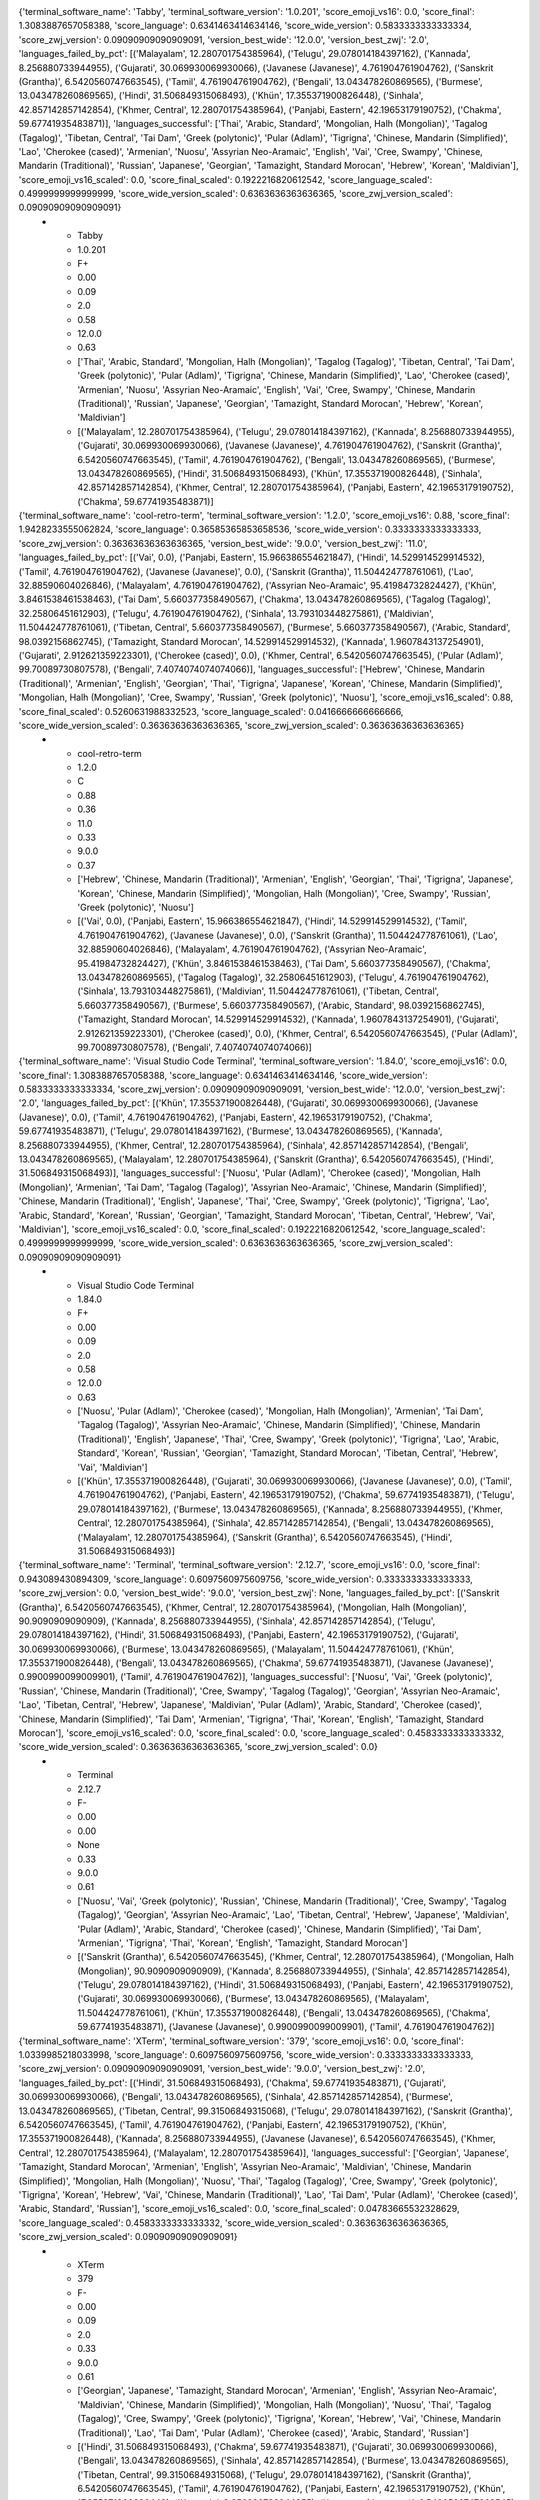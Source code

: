 .. list-table:: Terminal Emulator Unicode Support
   :widths: 10 10 10 10 10 10 10 10 10 10 10
   :header-rows: 1

   * - Terminal Software
     - SW Version
     - Score
     - Emoji VS-16
     - Emoji ZWJ
     - Emoji ZWJ Version
     - Unicode Wide
     - Unicode Wide Version
     - Language Support
     - Languages Successful
     - Languages Failed by Pct
{'terminal_software_name': 'Tabby', 'terminal_software_version': '1.0.201', 'score_emoji_vs16': 0.0, 'score_final': 1.3083887657058388, 'score_language': 0.6341463414634146, 'score_wide_version': 0.5833333333333334, 'score_zwj_version': 0.09090909090909091, 'version_best_wide': '12.0.0', 'version_best_zwj': '2.0', 'languages_failed_by_pct': [('Malayalam', 12.280701754385964), ('Telugu', 29.078014184397162), ('Kannada', 8.256880733944955), ('Gujarati', 30.069930069930066), ('Javanese (Javanese)', 4.761904761904762), ('Sanskrit (Grantha)', 6.5420560747663545), ('Tamil', 4.761904761904762), ('Bengali', 13.043478260869565), ('Burmese', 13.043478260869565), ('Hindi', 31.506849315068493), ('Khün', 17.355371900826448), ('Sinhala', 42.857142857142854), ('Khmer, Central', 12.280701754385964), ('Panjabi, Eastern', 42.19653179190752), ('Chakma', 59.67741935483871)], 'languages_successful': ['Thai', 'Arabic, Standard', 'Mongolian, Halh (Mongolian)', 'Tagalog (Tagalog)', 'Tibetan, Central', 'Tai Dam', 'Greek (polytonic)', 'Pular (Adlam)', 'Tigrigna', 'Chinese, Mandarin (Simplified)', 'Lao', 'Cherokee (cased)', 'Armenian', 'Nuosu', 'Assyrian Neo-Aramaic', 'English', 'Vai', 'Cree, Swampy', 'Chinese, Mandarin (Traditional)', 'Russian', 'Japanese', 'Georgian', 'Tamazight, Standard Morocan', 'Hebrew', 'Korean', 'Maldivian'], 'score_emoji_vs16_scaled': 0.0, 'score_final_scaled': 0.1922216820612542, 'score_language_scaled': 0.4999999999999999, 'score_wide_version_scaled': 0.6363636363636365, 'score_zwj_version_scaled': 0.09090909090909091}
   * - Tabby
     - 1.0.201
     - F+
     - 0.00
     - 0.09
     - 2.0
     - 0.58
     - 12.0.0
     - 0.63
     - ['Thai', 'Arabic, Standard', 'Mongolian, Halh (Mongolian)', 'Tagalog (Tagalog)', 'Tibetan, Central', 'Tai Dam', 'Greek (polytonic)', 'Pular (Adlam)', 'Tigrigna', 'Chinese, Mandarin (Simplified)', 'Lao', 'Cherokee (cased)', 'Armenian', 'Nuosu', 'Assyrian Neo-Aramaic', 'English', 'Vai', 'Cree, Swampy', 'Chinese, Mandarin (Traditional)', 'Russian', 'Japanese', 'Georgian', 'Tamazight, Standard Morocan', 'Hebrew', 'Korean', 'Maldivian']
     - [('Malayalam', 12.280701754385964), ('Telugu', 29.078014184397162), ('Kannada', 8.256880733944955), ('Gujarati', 30.069930069930066), ('Javanese (Javanese)', 4.761904761904762), ('Sanskrit (Grantha)', 6.5420560747663545), ('Tamil', 4.761904761904762), ('Bengali', 13.043478260869565), ('Burmese', 13.043478260869565), ('Hindi', 31.506849315068493), ('Khün', 17.355371900826448), ('Sinhala', 42.857142857142854), ('Khmer, Central', 12.280701754385964), ('Panjabi, Eastern', 42.19653179190752), ('Chakma', 59.67741935483871)]

{'terminal_software_name': 'cool-retro-term', 'terminal_software_version': '1.2.0', 'score_emoji_vs16': 0.88, 'score_final': 1.9428233555062824, 'score_language': 0.36585365853658536, 'score_wide_version': 0.3333333333333333, 'score_zwj_version': 0.36363636363636365, 'version_best_wide': '9.0.0', 'version_best_zwj': '11.0', 'languages_failed_by_pct': [('Vai', 0.0), ('Panjabi, Eastern', 15.966386554621847), ('Hindi', 14.529914529914532), ('Tamil', 4.761904761904762), ('Javanese (Javanese)', 0.0), ('Sanskrit (Grantha)', 11.504424778761061), ('Lao', 32.88590604026846), ('Malayalam', 4.761904761904762), ('Assyrian Neo-Aramaic', 95.41984732824427), ('Khün', 3.8461538461538463), ('Tai Dam', 5.660377358490567), ('Chakma', 13.043478260869565), ('Tagalog (Tagalog)', 32.25806451612903), ('Telugu', 4.761904761904762), ('Sinhala', 13.793103448275861), ('Maldivian', 11.504424778761061), ('Tibetan, Central', 5.660377358490567), ('Burmese', 5.660377358490567), ('Arabic, Standard', 98.0392156862745), ('Tamazight, Standard Morocan', 14.529914529914532), ('Kannada', 1.9607843137254901), ('Gujarati', 2.912621359223301), ('Cherokee (cased)', 0.0), ('Khmer, Central', 6.5420560747663545), ('Pular (Adlam)', 99.70089730807578), ('Bengali', 7.4074074074074066)], 'languages_successful': ['Hebrew', 'Chinese, Mandarin (Traditional)', 'Armenian', 'English', 'Georgian', 'Thai', 'Tigrigna', 'Japanese', 'Korean', 'Chinese, Mandarin (Simplified)', 'Mongolian, Halh (Mongolian)', 'Cree, Swampy', 'Russian', 'Greek (polytonic)', 'Nuosu'], 'score_emoji_vs16_scaled': 0.88, 'score_final_scaled': 0.5260631988332523, 'score_language_scaled': 0.0416666666666666, 'score_wide_version_scaled': 0.36363636363636365, 'score_zwj_version_scaled': 0.36363636363636365}
   * - cool-retro-term
     - 1.2.0
     - C
     - 0.88
     - 0.36
     - 11.0
     - 0.33
     - 9.0.0
     - 0.37
     - ['Hebrew', 'Chinese, Mandarin (Traditional)', 'Armenian', 'English', 'Georgian', 'Thai', 'Tigrigna', 'Japanese', 'Korean', 'Chinese, Mandarin (Simplified)', 'Mongolian, Halh (Mongolian)', 'Cree, Swampy', 'Russian', 'Greek (polytonic)', 'Nuosu']
     - [('Vai', 0.0), ('Panjabi, Eastern', 15.966386554621847), ('Hindi', 14.529914529914532), ('Tamil', 4.761904761904762), ('Javanese (Javanese)', 0.0), ('Sanskrit (Grantha)', 11.504424778761061), ('Lao', 32.88590604026846), ('Malayalam', 4.761904761904762), ('Assyrian Neo-Aramaic', 95.41984732824427), ('Khün', 3.8461538461538463), ('Tai Dam', 5.660377358490567), ('Chakma', 13.043478260869565), ('Tagalog (Tagalog)', 32.25806451612903), ('Telugu', 4.761904761904762), ('Sinhala', 13.793103448275861), ('Maldivian', 11.504424778761061), ('Tibetan, Central', 5.660377358490567), ('Burmese', 5.660377358490567), ('Arabic, Standard', 98.0392156862745), ('Tamazight, Standard Morocan', 14.529914529914532), ('Kannada', 1.9607843137254901), ('Gujarati', 2.912621359223301), ('Cherokee (cased)', 0.0), ('Khmer, Central', 6.5420560747663545), ('Pular (Adlam)', 99.70089730807578), ('Bengali', 7.4074074074074066)]

{'terminal_software_name': 'Visual Studio Code Terminal', 'terminal_software_version': '1.84.0', 'score_emoji_vs16': 0.0, 'score_final': 1.3083887657058388, 'score_language': 0.6341463414634146, 'score_wide_version': 0.5833333333333334, 'score_zwj_version': 0.09090909090909091, 'version_best_wide': '12.0.0', 'version_best_zwj': '2.0', 'languages_failed_by_pct': [('Khün', 17.355371900826448), ('Gujarati', 30.069930069930066), ('Javanese (Javanese)', 0.0), ('Tamil', 4.761904761904762), ('Panjabi, Eastern', 42.19653179190752), ('Chakma', 59.67741935483871), ('Telugu', 29.078014184397162), ('Burmese', 13.043478260869565), ('Kannada', 8.256880733944955), ('Khmer, Central', 12.280701754385964), ('Sinhala', 42.857142857142854), ('Bengali', 13.043478260869565), ('Malayalam', 12.280701754385964), ('Sanskrit (Grantha)', 6.5420560747663545), ('Hindi', 31.506849315068493)], 'languages_successful': ['Nuosu', 'Pular (Adlam)', 'Cherokee (cased)', 'Mongolian, Halh (Mongolian)', 'Armenian', 'Tai Dam', 'Tagalog (Tagalog)', 'Assyrian Neo-Aramaic', 'Chinese, Mandarin (Simplified)', 'Chinese, Mandarin (Traditional)', 'English', 'Japanese', 'Thai', 'Cree, Swampy', 'Greek (polytonic)', 'Tigrigna', 'Lao', 'Arabic, Standard', 'Korean', 'Russian', 'Georgian', 'Tamazight, Standard Morocan', 'Tibetan, Central', 'Hebrew', 'Vai', 'Maldivian'], 'score_emoji_vs16_scaled': 0.0, 'score_final_scaled': 0.1922216820612542, 'score_language_scaled': 0.4999999999999999, 'score_wide_version_scaled': 0.6363636363636365, 'score_zwj_version_scaled': 0.09090909090909091}
   * - Visual Studio Code Terminal
     - 1.84.0
     - F+
     - 0.00
     - 0.09
     - 2.0
     - 0.58
     - 12.0.0
     - 0.63
     - ['Nuosu', 'Pular (Adlam)', 'Cherokee (cased)', 'Mongolian, Halh (Mongolian)', 'Armenian', 'Tai Dam', 'Tagalog (Tagalog)', 'Assyrian Neo-Aramaic', 'Chinese, Mandarin (Simplified)', 'Chinese, Mandarin (Traditional)', 'English', 'Japanese', 'Thai', 'Cree, Swampy', 'Greek (polytonic)', 'Tigrigna', 'Lao', 'Arabic, Standard', 'Korean', 'Russian', 'Georgian', 'Tamazight, Standard Morocan', 'Tibetan, Central', 'Hebrew', 'Vai', 'Maldivian']
     - [('Khün', 17.355371900826448), ('Gujarati', 30.069930069930066), ('Javanese (Javanese)', 0.0), ('Tamil', 4.761904761904762), ('Panjabi, Eastern', 42.19653179190752), ('Chakma', 59.67741935483871), ('Telugu', 29.078014184397162), ('Burmese', 13.043478260869565), ('Kannada', 8.256880733944955), ('Khmer, Central', 12.280701754385964), ('Sinhala', 42.857142857142854), ('Bengali', 13.043478260869565), ('Malayalam', 12.280701754385964), ('Sanskrit (Grantha)', 6.5420560747663545), ('Hindi', 31.506849315068493)]

{'terminal_software_name': 'Terminal', 'terminal_software_version': '2.12.7', 'score_emoji_vs16': 0.0, 'score_final': 0.943089430894309, 'score_language': 0.6097560975609756, 'score_wide_version': 0.3333333333333333, 'score_zwj_version': 0.0, 'version_best_wide': '9.0.0', 'version_best_zwj': None, 'languages_failed_by_pct': [('Sanskrit (Grantha)', 6.5420560747663545), ('Khmer, Central', 12.280701754385964), ('Mongolian, Halh (Mongolian)', 90.9090909090909), ('Kannada', 8.256880733944955), ('Sinhala', 42.857142857142854), ('Telugu', 29.078014184397162), ('Hindi', 31.506849315068493), ('Panjabi, Eastern', 42.19653179190752), ('Gujarati', 30.069930069930066), ('Burmese', 13.043478260869565), ('Malayalam', 11.504424778761061), ('Khün', 17.355371900826448), ('Bengali', 13.043478260869565), ('Chakma', 59.67741935483871), ('Javanese (Javanese)', 0.9900990099009901), ('Tamil', 4.761904761904762)], 'languages_successful': ['Nuosu', 'Vai', 'Greek (polytonic)', 'Russian', 'Chinese, Mandarin (Traditional)', 'Cree, Swampy', 'Tagalog (Tagalog)', 'Georgian', 'Assyrian Neo-Aramaic', 'Lao', 'Tibetan, Central', 'Hebrew', 'Japanese', 'Maldivian', 'Pular (Adlam)', 'Arabic, Standard', 'Cherokee (cased)', 'Chinese, Mandarin (Simplified)', 'Tai Dam', 'Armenian', 'Tigrigna', 'Thai', 'Korean', 'English', 'Tamazight, Standard Morocan'], 'score_emoji_vs16_scaled': 0.0, 'score_final_scaled': 0.0, 'score_language_scaled': 0.4583333333333332, 'score_wide_version_scaled': 0.36363636363636365, 'score_zwj_version_scaled': 0.0}
   * - Terminal
     - 2.12.7
     - F-
     - 0.00
     - 0.00
     - None
     - 0.33
     - 9.0.0
     - 0.61
     - ['Nuosu', 'Vai', 'Greek (polytonic)', 'Russian', 'Chinese, Mandarin (Traditional)', 'Cree, Swampy', 'Tagalog (Tagalog)', 'Georgian', 'Assyrian Neo-Aramaic', 'Lao', 'Tibetan, Central', 'Hebrew', 'Japanese', 'Maldivian', 'Pular (Adlam)', 'Arabic, Standard', 'Cherokee (cased)', 'Chinese, Mandarin (Simplified)', 'Tai Dam', 'Armenian', 'Tigrigna', 'Thai', 'Korean', 'English', 'Tamazight, Standard Morocan']
     - [('Sanskrit (Grantha)', 6.5420560747663545), ('Khmer, Central', 12.280701754385964), ('Mongolian, Halh (Mongolian)', 90.9090909090909), ('Kannada', 8.256880733944955), ('Sinhala', 42.857142857142854), ('Telugu', 29.078014184397162), ('Hindi', 31.506849315068493), ('Panjabi, Eastern', 42.19653179190752), ('Gujarati', 30.069930069930066), ('Burmese', 13.043478260869565), ('Malayalam', 11.504424778761061), ('Khün', 17.355371900826448), ('Bengali', 13.043478260869565), ('Chakma', 59.67741935483871), ('Javanese (Javanese)', 0.9900990099009901), ('Tamil', 4.761904761904762)]

{'terminal_software_name': 'XTerm', 'terminal_software_version': '379', 'score_emoji_vs16': 0.0, 'score_final': 1.0339985218033998, 'score_language': 0.6097560975609756, 'score_wide_version': 0.3333333333333333, 'score_zwj_version': 0.09090909090909091, 'version_best_wide': '9.0.0', 'version_best_zwj': '2.0', 'languages_failed_by_pct': [('Hindi', 31.506849315068493), ('Chakma', 59.67741935483871), ('Gujarati', 30.069930069930066), ('Bengali', 13.043478260869565), ('Sinhala', 42.857142857142854), ('Burmese', 13.043478260869565), ('Tibetan, Central', 99.31506849315068), ('Telugu', 29.078014184397162), ('Sanskrit (Grantha)', 6.5420560747663545), ('Tamil', 4.761904761904762), ('Panjabi, Eastern', 42.19653179190752), ('Khün', 17.355371900826448), ('Kannada', 8.256880733944955), ('Javanese (Javanese)', 6.5420560747663545), ('Khmer, Central', 12.280701754385964), ('Malayalam', 12.280701754385964)], 'languages_successful': ['Georgian', 'Japanese', 'Tamazight, Standard Morocan', 'Armenian', 'English', 'Assyrian Neo-Aramaic', 'Maldivian', 'Chinese, Mandarin (Simplified)', 'Mongolian, Halh (Mongolian)', 'Nuosu', 'Thai', 'Tagalog (Tagalog)', 'Cree, Swampy', 'Greek (polytonic)', 'Tigrigna', 'Korean', 'Hebrew', 'Vai', 'Chinese, Mandarin (Traditional)', 'Lao', 'Tai Dam', 'Pular (Adlam)', 'Cherokee (cased)', 'Arabic, Standard', 'Russian'], 'score_emoji_vs16_scaled': 0.0, 'score_final_scaled': 0.04783665532328629, 'score_language_scaled': 0.4583333333333332, 'score_wide_version_scaled': 0.36363636363636365, 'score_zwj_version_scaled': 0.09090909090909091}
   * - XTerm
     - 379
     - F-
     - 0.00
     - 0.09
     - 2.0
     - 0.33
     - 9.0.0
     - 0.61
     - ['Georgian', 'Japanese', 'Tamazight, Standard Morocan', 'Armenian', 'English', 'Assyrian Neo-Aramaic', 'Maldivian', 'Chinese, Mandarin (Simplified)', 'Mongolian, Halh (Mongolian)', 'Nuosu', 'Thai', 'Tagalog (Tagalog)', 'Cree, Swampy', 'Greek (polytonic)', 'Tigrigna', 'Korean', 'Hebrew', 'Vai', 'Chinese, Mandarin (Traditional)', 'Lao', 'Tai Dam', 'Pular (Adlam)', 'Cherokee (cased)', 'Arabic, Standard', 'Russian']
     - [('Hindi', 31.506849315068493), ('Chakma', 59.67741935483871), ('Gujarati', 30.069930069930066), ('Bengali', 13.043478260869565), ('Sinhala', 42.857142857142854), ('Burmese', 13.043478260869565), ('Tibetan, Central', 99.31506849315068), ('Telugu', 29.078014184397162), ('Sanskrit (Grantha)', 6.5420560747663545), ('Tamil', 4.761904761904762), ('Panjabi, Eastern', 42.19653179190752), ('Khün', 17.355371900826448), ('Kannada', 8.256880733944955), ('Javanese (Javanese)', 6.5420560747663545), ('Khmer, Central', 12.280701754385964), ('Malayalam', 12.280701754385964)]

{'terminal_software_name': 'Konsole', 'terminal_software_version': '22.12.3', 'score_emoji_vs16': 0.0, 'score_final': 2.5508130081300813, 'score_language': 0.6341463414634146, 'score_wide_version': 0.9166666666666666, 'score_zwj_version': 1.0, 'version_best_wide': '15.0.0', 'version_best_zwj': '15.1', 'languages_failed_by_pct': [('Gujarati', 30.069930069930066), ('Khün', 18.69918699186992), ('Kannada', 9.090909090909092), ('Bengali', 13.793103448275861), ('Khmer, Central', 12.280701754385964), ('Panjabi, Eastern', 42.19653179190752), ('Telugu', 29.577464788732392), ('Malayalam', 13.043478260869565), ('Burmese', 24.81203007518797), ('Javanese (Javanese)', 5.660377358490567), ('Tamil', 4.761904761904762), ('Sanskrit (Grantha)', 6.5420560747663545), ('Sinhala', 42.857142857142854), ('Hindi', 31.506849315068493), ('Chakma', 59.67741935483871)], 'languages_successful': ['Arabic, Standard', 'Thai', 'Cherokee (cased)', 'Tai Dam', 'Vai', 'English', 'Tamazight, Standard Morocan', 'Assyrian Neo-Aramaic', 'Armenian', 'Pular (Adlam)', 'Mongolian, Halh (Mongolian)', 'Chinese, Mandarin (Traditional)', 'Lao', 'Tibetan, Central', 'Chinese, Mandarin (Simplified)', 'Nuosu', 'Georgian', 'Maldivian', 'Cree, Swampy', 'Tigrigna', 'Japanese', 'Tagalog (Tagalog)', 'Hebrew', 'Greek (polytonic)', 'Russian', 'Korean'], 'score_emoji_vs16_scaled': 0.0, 'score_final_scaled': 0.8459893048128341, 'score_language_scaled': 0.4999999999999999, 'score_wide_version_scaled': 1.0, 'score_zwj_version_scaled': 1.0}
   * - Konsole
     - 22.12.3
     - B+
     - 0.00
     - 1.00
     - 15.1
     - 0.92
     - 15.0.0
     - 0.63
     - ['Arabic, Standard', 'Thai', 'Cherokee (cased)', 'Tai Dam', 'Vai', 'English', 'Tamazight, Standard Morocan', 'Assyrian Neo-Aramaic', 'Armenian', 'Pular (Adlam)', 'Mongolian, Halh (Mongolian)', 'Chinese, Mandarin (Traditional)', 'Lao', 'Tibetan, Central', 'Chinese, Mandarin (Simplified)', 'Nuosu', 'Georgian', 'Maldivian', 'Cree, Swampy', 'Tigrigna', 'Japanese', 'Tagalog (Tagalog)', 'Hebrew', 'Greek (polytonic)', 'Russian', 'Korean']
     - [('Gujarati', 30.069930069930066), ('Khün', 18.69918699186992), ('Kannada', 9.090909090909092), ('Bengali', 13.793103448275861), ('Khmer, Central', 12.280701754385964), ('Panjabi, Eastern', 42.19653179190752), ('Telugu', 29.577464788732392), ('Malayalam', 13.043478260869565), ('Burmese', 24.81203007518797), ('Javanese (Javanese)', 5.660377358490567), ('Tamil', 4.761904761904762), ('Sanskrit (Grantha)', 6.5420560747663545), ('Sinhala', 42.857142857142854), ('Hindi', 31.506849315068493), ('Chakma', 59.67741935483871)]

{'terminal_software_name': 'GNOME Terminal', 'terminal_software_version': '3.46.8', 'score_emoji_vs16': 0.0, 'score_final': 1.0583887657058388, 'score_language': 0.6341463414634146, 'score_wide_version': 0.3333333333333333, 'score_zwj_version': 0.09090909090909091, 'version_best_wide': '9.0.0', 'version_best_zwj': '2.0', 'languages_failed_by_pct': [('Panjabi, Eastern', 42.19653179190752), ('Kannada', 8.256880733944955), ('Javanese (Javanese)', 6.5420560747663545), ('Khmer, Central', 12.280701754385964), ('Tamil', 4.761904761904762), ('Chakma', 59.67741935483871), ('Burmese', 13.043478260869565), ('Sinhala', 42.857142857142854), ('Khün', 17.355371900826448), ('Telugu', 29.078014184397162), ('Malayalam', 12.280701754385964), ('Sanskrit (Grantha)', 6.5420560747663545), ('Hindi', 31.506849315068493), ('Bengali', 13.043478260869565), ('Gujarati', 30.069930069930066)], 'languages_successful': ['Lao', 'Japanese', 'Pular (Adlam)', 'Nuosu', 'Tamazight, Standard Morocan', 'Tigrigna', 'Tibetan, Central', 'Arabic, Standard', 'Maldivian', 'Armenian', 'Greek (polytonic)', 'Cherokee (cased)', 'English', 'Korean', 'Hebrew', 'Vai', 'Cree, Swampy', 'Tai Dam', 'Tagalog (Tagalog)', 'Georgian', 'Chinese, Mandarin (Simplified)', 'Russian', 'Mongolian, Halh (Mongolian)', 'Thai', 'Chinese, Mandarin (Traditional)', 'Assyrian Neo-Aramaic'], 'score_emoji_vs16_scaled': 0.0, 'score_final_scaled': 0.060670879922216786, 'score_language_scaled': 0.4999999999999999, 'score_wide_version_scaled': 0.36363636363636365, 'score_zwj_version_scaled': 0.09090909090909091}
   * - GNOME Terminal
     - 3.46.8
     - F-
     - 0.00
     - 0.09
     - 2.0
     - 0.33
     - 9.0.0
     - 0.63
     - ['Lao', 'Japanese', 'Pular (Adlam)', 'Nuosu', 'Tamazight, Standard Morocan', 'Tigrigna', 'Tibetan, Central', 'Arabic, Standard', 'Maldivian', 'Armenian', 'Greek (polytonic)', 'Cherokee (cased)', 'English', 'Korean', 'Hebrew', 'Vai', 'Cree, Swampy', 'Tai Dam', 'Tagalog (Tagalog)', 'Georgian', 'Chinese, Mandarin (Simplified)', 'Russian', 'Mongolian, Halh (Mongolian)', 'Thai', 'Chinese, Mandarin (Traditional)', 'Assyrian Neo-Aramaic']
     - [('Panjabi, Eastern', 42.19653179190752), ('Kannada', 8.256880733944955), ('Javanese (Javanese)', 6.5420560747663545), ('Khmer, Central', 12.280701754385964), ('Tamil', 4.761904761904762), ('Chakma', 59.67741935483871), ('Burmese', 13.043478260869565), ('Sinhala', 42.857142857142854), ('Khün', 17.355371900826448), ('Telugu', 29.078014184397162), ('Malayalam', 12.280701754385964), ('Sanskrit (Grantha)', 6.5420560747663545), ('Hindi', 31.506849315068493), ('Bengali', 13.043478260869565), ('Gujarati', 30.069930069930066)]

{'terminal_software_name': 'xfce4-terminal', 'terminal_software_version': '1.0.4', 'score_emoji_vs16': 0.0, 'score_final': 1.0583887657058388, 'score_language': 0.6341463414634146, 'score_wide_version': 0.3333333333333333, 'score_zwj_version': 0.09090909090909091, 'version_best_wide': '9.0.0', 'version_best_zwj': '2.0', 'languages_failed_by_pct': [('Hindi', 31.506849315068493), ('Khmer, Central', 12.280701754385964), ('Malayalam', 12.280701754385964), ('Chakma', 59.67741935483871), ('Sanskrit (Grantha)', 6.5420560747663545), ('Burmese', 13.043478260869565), ('Khün', 17.355371900826448), ('Bengali', 13.043478260869565), ('Sinhala', 42.857142857142854), ('Javanese (Javanese)', 6.5420560747663545), ('Panjabi, Eastern', 42.19653179190752), ('Gujarati', 30.069930069930066), ('Kannada', 8.256880733944955), ('Tamil', 4.761904761904762), ('Telugu', 29.078014184397162)], 'languages_successful': ['Cherokee (cased)', 'Tibetan, Central', 'Chinese, Mandarin (Traditional)', 'Pular (Adlam)', 'English', 'Korean', 'Mongolian, Halh (Mongolian)', 'Russian', 'Maldivian', 'Tamazight, Standard Morocan', 'Georgian', 'Cree, Swampy', 'Assyrian Neo-Aramaic', 'Thai', 'Lao', 'Hebrew', 'Vai', 'Armenian', 'Tagalog (Tagalog)', 'Japanese', 'Nuosu', 'Tigrigna', 'Tai Dam', 'Greek (polytonic)', 'Chinese, Mandarin (Simplified)', 'Arabic, Standard'], 'score_emoji_vs16_scaled': 0.0, 'score_final_scaled': 0.060670879922216786, 'score_language_scaled': 0.4999999999999999, 'score_wide_version_scaled': 0.36363636363636365, 'score_zwj_version_scaled': 0.09090909090909091}
   * - xfce4-terminal
     - 1.0.4
     - F-
     - 0.00
     - 0.09
     - 2.0
     - 0.33
     - 9.0.0
     - 0.63
     - ['Cherokee (cased)', 'Tibetan, Central', 'Chinese, Mandarin (Traditional)', 'Pular (Adlam)', 'English', 'Korean', 'Mongolian, Halh (Mongolian)', 'Russian', 'Maldivian', 'Tamazight, Standard Morocan', 'Georgian', 'Cree, Swampy', 'Assyrian Neo-Aramaic', 'Thai', 'Lao', 'Hebrew', 'Vai', 'Armenian', 'Tagalog (Tagalog)', 'Japanese', 'Nuosu', 'Tigrigna', 'Tai Dam', 'Greek (polytonic)', 'Chinese, Mandarin (Simplified)', 'Arabic, Standard']
     - [('Hindi', 31.506849315068493), ('Khmer, Central', 12.280701754385964), ('Malayalam', 12.280701754385964), ('Chakma', 59.67741935483871), ('Sanskrit (Grantha)', 6.5420560747663545), ('Burmese', 13.043478260869565), ('Khün', 17.355371900826448), ('Bengali', 13.043478260869565), ('Sinhala', 42.857142857142854), ('Javanese (Javanese)', 6.5420560747663545), ('Panjabi, Eastern', 42.19653179190752), ('Gujarati', 30.069930069930066), ('Kannada', 8.256880733944955), ('Tamil', 4.761904761904762), ('Telugu', 29.078014184397162)]

{'terminal_software_name': 'st', 'terminal_software_version': '0.9', 'score_emoji_vs16': 0.0, 'score_final': 1.0583887657058388, 'score_language': 0.6341463414634146, 'score_wide_version': 0.3333333333333333, 'score_zwj_version': 0.09090909090909091, 'version_best_wide': '9.0.0', 'version_best_zwj': '2.0', 'languages_failed_by_pct': [('Panjabi, Eastern', 42.19653179190752), ('Malayalam', 12.280701754385964), ('Hindi', 31.506849315068493), ('Sanskrit (Grantha)', 6.5420560747663545), ('Chakma', 59.67741935483871), ('Bengali', 13.043478260869565), ('Khmer, Central', 12.280701754385964), ('Khün', 17.355371900826448), ('Kannada', 8.256880733944955), ('Javanese (Javanese)', 6.5420560747663545), ('Tamil', 4.761904761904762), ('Gujarati', 30.069930069930066), ('Burmese', 13.043478260869565), ('Sinhala', 42.857142857142854), ('Telugu', 29.078014184397162)], 'languages_successful': ['Chinese, Mandarin (Simplified)', 'Tamazight, Standard Morocan', 'Maldivian', 'Tigrigna', 'Korean', 'Russian', 'Cherokee (cased)', 'Hebrew', 'Armenian', 'Arabic, Standard', 'Lao', 'Tai Dam', 'Assyrian Neo-Aramaic', 'Tagalog (Tagalog)', 'Greek (polytonic)', 'Vai', 'Nuosu', 'Thai', 'Mongolian, Halh (Mongolian)', 'Chinese, Mandarin (Traditional)', 'English', 'Pular (Adlam)', 'Tibetan, Central', 'Japanese', 'Georgian', 'Cree, Swampy'], 'score_emoji_vs16_scaled': 0.0, 'score_final_scaled': 0.060670879922216786, 'score_language_scaled': 0.4999999999999999, 'score_wide_version_scaled': 0.36363636363636365, 'score_zwj_version_scaled': 0.09090909090909091}
   * - st
     - 0.9
     - F-
     - 0.00
     - 0.09
     - 2.0
     - 0.33
     - 9.0.0
     - 0.63
     - ['Chinese, Mandarin (Simplified)', 'Tamazight, Standard Morocan', 'Maldivian', 'Tigrigna', 'Korean', 'Russian', 'Cherokee (cased)', 'Hebrew', 'Armenian', 'Arabic, Standard', 'Lao', 'Tai Dam', 'Assyrian Neo-Aramaic', 'Tagalog (Tagalog)', 'Greek (polytonic)', 'Vai', 'Nuosu', 'Thai', 'Mongolian, Halh (Mongolian)', 'Chinese, Mandarin (Traditional)', 'English', 'Pular (Adlam)', 'Tibetan, Central', 'Japanese', 'Georgian', 'Cree, Swampy']
     - [('Panjabi, Eastern', 42.19653179190752), ('Malayalam', 12.280701754385964), ('Hindi', 31.506849315068493), ('Sanskrit (Grantha)', 6.5420560747663545), ('Chakma', 59.67741935483871), ('Bengali', 13.043478260869565), ('Khmer, Central', 12.280701754385964), ('Khün', 17.355371900826448), ('Kannada', 8.256880733944955), ('Javanese (Javanese)', 6.5420560747663545), ('Tamil', 4.761904761904762), ('Gujarati', 30.069930069930066), ('Burmese', 13.043478260869565), ('Sinhala', 42.857142857142854), ('Telugu', 29.078014184397162)]

{'terminal_software_name': 'Hyper', 'terminal_software_version': '4.0.0 canary5', 'score_emoji_vs16': 0.0, 'score_final': 1.3083887657058388, 'score_language': 0.6341463414634146, 'score_wide_version': 0.5833333333333334, 'score_zwj_version': 0.09090909090909091, 'version_best_wide': '12.0.0', 'version_best_zwj': '2.0', 'languages_failed_by_pct': [('Panjabi, Eastern', 42.19653179190752), ('Kannada', 8.256880733944955), ('Burmese', 13.043478260869565), ('Khmer, Central', 12.280701754385964), ('Hindi', 31.506849315068493), ('Malayalam', 12.280701754385964), ('Telugu', 29.078014184397162), ('Tamil', 4.761904761904762), ('Sinhala', 42.857142857142854), ('Gujarati', 30.069930069930066), ('Chakma', 59.67741935483871), ('Bengali', 13.043478260869565), ('Khün', 17.355371900826448), ('Sanskrit (Grantha)', 6.5420560747663545), ('Javanese (Javanese)', 5.660377358490567)], 'languages_successful': ['Cree, Swampy', 'Hebrew', 'Korean', 'Thai', 'Tigrigna', 'Tibetan, Central', 'Tagalog (Tagalog)', 'Tai Dam', 'Lao', 'Pular (Adlam)', 'English', 'Mongolian, Halh (Mongolian)', 'Arabic, Standard', 'Tamazight, Standard Morocan', 'Russian', 'Cherokee (cased)', 'Chinese, Mandarin (Traditional)', 'Greek (polytonic)', 'Assyrian Neo-Aramaic', 'Chinese, Mandarin (Simplified)', 'Maldivian', 'Japanese', 'Georgian', 'Nuosu', 'Vai', 'Armenian'], 'score_emoji_vs16_scaled': 0.0, 'score_final_scaled': 0.1922216820612542, 'score_language_scaled': 0.4999999999999999, 'score_wide_version_scaled': 0.6363636363636365, 'score_zwj_version_scaled': 0.09090909090909091}
   * - Hyper
     - 4.0.0 canary5
     - F+
     - 0.00
     - 0.09
     - 2.0
     - 0.58
     - 12.0.0
     - 0.63
     - ['Cree, Swampy', 'Hebrew', 'Korean', 'Thai', 'Tigrigna', 'Tibetan, Central', 'Tagalog (Tagalog)', 'Tai Dam', 'Lao', 'Pular (Adlam)', 'English', 'Mongolian, Halh (Mongolian)', 'Arabic, Standard', 'Tamazight, Standard Morocan', 'Russian', 'Cherokee (cased)', 'Chinese, Mandarin (Traditional)', 'Greek (polytonic)', 'Assyrian Neo-Aramaic', 'Chinese, Mandarin (Simplified)', 'Maldivian', 'Japanese', 'Georgian', 'Nuosu', 'Vai', 'Armenian']
     - [('Panjabi, Eastern', 42.19653179190752), ('Kannada', 8.256880733944955), ('Burmese', 13.043478260869565), ('Khmer, Central', 12.280701754385964), ('Hindi', 31.506849315068493), ('Malayalam', 12.280701754385964), ('Telugu', 29.078014184397162), ('Tamil', 4.761904761904762), ('Sinhala', 42.857142857142854), ('Gujarati', 30.069930069930066), ('Chakma', 59.67741935483871), ('Bengali', 13.043478260869565), ('Khün', 17.355371900826448), ('Sanskrit (Grantha)', 6.5420560747663545), ('Javanese (Javanese)', 5.660377358490567)]

{'terminal_software_name': 'Alacritty', 'terminal_software_version': '0.12.3_1', 'score_emoji_vs16': 0.0, 'score_final': 1.641722099039172, 'score_language': 0.6341463414634146, 'score_wide_version': 0.9166666666666666, 'score_zwj_version': 0.09090909090909091, 'version_best_wide': '15.0.0', 'version_best_zwj': '2.0', 'languages_failed_by_pct': [('Sanskrit (Grantha)', 6.5420560747663545), ('Kannada', 8.256880733944955), ('Bengali', 13.043478260869565), ('Khmer, Central', 12.280701754385964), ('Tamil', 4.761904761904762), ('Gujarati', 30.069930069930066), ('Hindi', 31.506849315068493), ('Javanese (Javanese)', 5.660377358490567), ('Malayalam', 12.280701754385964), ('Panjabi, Eastern', 42.19653179190752), ('Khün', 17.355371900826448), ('Chakma', 59.67741935483871), ('Sinhala', 42.857142857142854), ('Telugu', 29.078014184397162), ('Burmese', 13.043478260869565)], 'languages_successful': ['Chinese, Mandarin (Traditional)', 'English', 'Tibetan, Central', 'Chinese, Mandarin (Simplified)', 'Korean', 'Nuosu', 'Assyrian Neo-Aramaic', 'Cree, Swampy', 'Tigrigna', 'Cherokee (cased)', 'Vai', 'Tamazight, Standard Morocan', 'Japanese', 'Hebrew', 'Mongolian, Halh (Mongolian)', 'Tai Dam', 'Lao', 'Armenian', 'Thai', 'Georgian', 'Pular (Adlam)', 'Greek (polytonic)', 'Arabic, Standard', 'Russian', 'Tagalog (Tagalog)', 'Maldivian'], 'score_emoji_vs16_scaled': 0.0, 'score_final_scaled': 0.3676227515799707, 'score_language_scaled': 0.4999999999999999, 'score_wide_version_scaled': 1.0, 'score_zwj_version_scaled': 0.09090909090909091}
   * - Alacritty
     - 0.12.3_1
     - D+
     - 0.00
     - 0.09
     - 2.0
     - 0.92
     - 15.0.0
     - 0.63
     - ['Chinese, Mandarin (Traditional)', 'English', 'Tibetan, Central', 'Chinese, Mandarin (Simplified)', 'Korean', 'Nuosu', 'Assyrian Neo-Aramaic', 'Cree, Swampy', 'Tigrigna', 'Cherokee (cased)', 'Vai', 'Tamazight, Standard Morocan', 'Japanese', 'Hebrew', 'Mongolian, Halh (Mongolian)', 'Tai Dam', 'Lao', 'Armenian', 'Thai', 'Georgian', 'Pular (Adlam)', 'Greek (polytonic)', 'Arabic, Standard', 'Russian', 'Tagalog (Tagalog)', 'Maldivian']
     - [('Sanskrit (Grantha)', 6.5420560747663545), ('Kannada', 8.256880733944955), ('Bengali', 13.043478260869565), ('Khmer, Central', 12.280701754385964), ('Tamil', 4.761904761904762), ('Gujarati', 30.069930069930066), ('Hindi', 31.506849315068493), ('Javanese (Javanese)', 5.660377358490567), ('Malayalam', 12.280701754385964), ('Panjabi, Eastern', 42.19653179190752), ('Khün', 17.355371900826448), ('Chakma', 59.67741935483871), ('Sinhala', 42.857142857142854), ('Telugu', 29.078014184397162), ('Burmese', 13.043478260869565)]

{'terminal_software_name': 'iTerm2', 'terminal_software_version': '3.5.0', 'score_emoji_vs16': 0.91, 'score_final': 2.5685365853658535, 'score_language': 0.6585365853658537, 'score_wide_version': 0.0, 'score_zwj_version': 1.0, 'version_best_wide': '12.0', 'version_best_zwj': '15.1', 'languages_failed_by_pct': [('Hindi', 31.506849315068493), ('Panjabi, Eastern', 42.19653179190752), ('Kannada', 8.256880733944955), ('Sinhala', 45.05494505494506), ('Tamil', 4.761904761904762), ('Khün', 17.355371900826448), ('Gujarati', 30.069930069930066), ('Telugu', 29.078014184397162), ('Tibetan, Central', 99.31506849315068), ('Burmese', 13.043478260869565), ('Khmer, Central', 12.280701754385964), ('Malayalam', 13.043478260869565), ('Javanese (Javanese)', 0.9900990099009901), ('Bengali', 13.043478260869565)], 'languages_successful': ['Armenian', 'Cree, Swampy', 'Greek (polytonic)', 'Korean', 'Japanese', 'Chakma', 'Chinese, Mandarin (Traditional)', 'Georgian', 'Vai', 'Lao', 'Sanskrit (Grantha)', 'Maldivian', 'Pular (Adlam)', 'Hebrew', 'Cherokee (cased)', 'Russian', 'Nuosu', 'Arabic, Standard', 'Chinese, Mandarin (Simplified)', 'Tigrigna', 'Thai', 'Mongolian, Halh (Mongolian)', 'English', 'Tagalog (Tagalog)', 'Tamazight, Standard Morocan', 'Tai Dam', 'Assyrian Neo-Aramaic'], 'score_emoji_vs16_scaled': 0.91, 'score_final_scaled': 0.8553155080213902, 'score_language_scaled': 0.5416666666666666, 'score_wide_version_scaled': 0.0, 'score_zwj_version_scaled': 1.0}
   * - iTerm2
     - 3.5.0
     - B+
     - 0.91
     - 1.00
     - 15.1
     - 0.00
     - 12.0
     - 0.66
     - ['Armenian', 'Cree, Swampy', 'Greek (polytonic)', 'Korean', 'Japanese', 'Chakma', 'Chinese, Mandarin (Traditional)', 'Georgian', 'Vai', 'Lao', 'Sanskrit (Grantha)', 'Maldivian', 'Pular (Adlam)', 'Hebrew', 'Cherokee (cased)', 'Russian', 'Nuosu', 'Arabic, Standard', 'Chinese, Mandarin (Simplified)', 'Tigrigna', 'Thai', 'Mongolian, Halh (Mongolian)', 'English', 'Tagalog (Tagalog)', 'Tamazight, Standard Morocan', 'Tai Dam', 'Assyrian Neo-Aramaic']
     - [('Hindi', 31.506849315068493), ('Panjabi, Eastern', 42.19653179190752), ('Kannada', 8.256880733944955), ('Sinhala', 45.05494505494506), ('Tamil', 4.761904761904762), ('Khün', 17.355371900826448), ('Gujarati', 30.069930069930066), ('Telugu', 29.078014184397162), ('Tibetan, Central', 99.31506849315068), ('Burmese', 13.043478260869565), ('Khmer, Central', 12.280701754385964), ('Malayalam', 13.043478260869565), ('Javanese (Javanese)', 0.9900990099009901), ('Bengali', 13.043478260869565)]

{'terminal_software_name': 'QTerminal', 'terminal_software_version': '1.2.0', 'score_emoji_vs16': 0.0, 'score_final': 1.9344050258684404, 'score_language': 0.926829268292683, 'score_wide_version': 0.9166666666666666, 'score_zwj_version': 0.09090909090909091, 'version_best_wide': '15.0.0', 'version_best_zwj': '2.0', 'languages_failed_by_pct': [('Malayalam', 87.37373737373737), ('Bengali', 99.8003992015968), ('Sinhala', 94.6073793755913)], 'languages_successful': ['Telugu', 'Chinese, Mandarin (Simplified)', 'Armenian', 'Hebrew', 'Georgian', 'Russian', 'Japanese', 'Khmer, Central', 'Mongolian, Halh (Mongolian)', 'Tigrigna', 'Tamil', 'Gujarati', 'English', 'Javanese (Javanese)', 'Nuosu', 'Panjabi, Eastern', 'Tibetan, Central', 'Greek (polytonic)', 'Tagalog (Tagalog)', 'Lao', 'Burmese', 'Tai Dam', 'Chinese, Mandarin (Traditional)', 'Vai', 'Assyrian Neo-Aramaic', 'Cherokee (cased)', 'Arabic, Standard', 'Hindi', 'Cree, Swampy', 'Tamazight, Standard Morocan', 'Maldivian', 'Pular (Adlam)', 'Kannada', 'Korean', 'Thai', 'Chakma', 'Sanskrit (Grantha)', 'Khün'], 'score_emoji_vs16_scaled': 0.0, 'score_final_scaled': 0.5216334467671365, 'score_language_scaled': 1.0, 'score_wide_version_scaled': 1.0, 'score_zwj_version_scaled': 0.09090909090909091}
   * - QTerminal
     - 1.2.0
     - C
     - 0.00
     - 0.09
     - 2.0
     - 0.92
     - 15.0.0
     - 0.93
     - ['Telugu', 'Chinese, Mandarin (Simplified)', 'Armenian', 'Hebrew', 'Georgian', 'Russian', 'Japanese', 'Khmer, Central', 'Mongolian, Halh (Mongolian)', 'Tigrigna', 'Tamil', 'Gujarati', 'English', 'Javanese (Javanese)', 'Nuosu', 'Panjabi, Eastern', 'Tibetan, Central', 'Greek (polytonic)', 'Tagalog (Tagalog)', 'Lao', 'Burmese', 'Tai Dam', 'Chinese, Mandarin (Traditional)', 'Vai', 'Assyrian Neo-Aramaic', 'Cherokee (cased)', 'Arabic, Standard', 'Hindi', 'Cree, Swampy', 'Tamazight, Standard Morocan', 'Maldivian', 'Pular (Adlam)', 'Kannada', 'Korean', 'Thai', 'Chakma', 'Sanskrit (Grantha)', 'Khün']
     - [('Malayalam', 87.37373737373737), ('Bengali', 99.8003992015968), ('Sinhala', 94.6073793755913)]

{'terminal_software_name': 'LXTerminal', 'terminal_software_version': '0.4.0', 'score_emoji_vs16': 0.0, 'score_final': 1.0583887657058388, 'score_language': 0.6341463414634146, 'score_wide_version': 0.3333333333333333, 'score_zwj_version': 0.09090909090909091, 'version_best_wide': '9.0.0', 'version_best_zwj': '2.0', 'languages_failed_by_pct': [('Tamil', 4.761904761904762), ('Burmese', 13.043478260869565), ('Sanskrit (Grantha)', 6.5420560747663545), ('Malayalam', 12.280701754385964), ('Gujarati', 30.069930069930066), ('Kannada', 8.256880733944955), ('Sinhala', 42.857142857142854), ('Javanese (Javanese)', 6.5420560747663545), ('Hindi', 31.506849315068493), ('Bengali', 13.043478260869565), ('Chakma', 59.67741935483871), ('Telugu', 29.078014184397162), ('Khün', 17.355371900826448), ('Panjabi, Eastern', 42.19653179190752), ('Khmer, Central', 12.280701754385964)], 'languages_successful': ['Tibetan, Central', 'Vai', 'Russian', 'Lao', 'Armenian', 'Korean', 'Chinese, Mandarin (Simplified)', 'Maldivian', 'Pular (Adlam)', 'Tai Dam', 'Cherokee (cased)', 'Cree, Swampy', 'Tamazight, Standard Morocan', 'English', 'Thai', 'Hebrew', 'Tigrigna', 'Japanese', 'Tagalog (Tagalog)', 'Mongolian, Halh (Mongolian)', 'Nuosu', 'Georgian', 'Assyrian Neo-Aramaic', 'Arabic, Standard', 'Greek (polytonic)', 'Chinese, Mandarin (Traditional)'], 'score_emoji_vs16_scaled': 0.0, 'score_final_scaled': 0.060670879922216786, 'score_language_scaled': 0.4999999999999999, 'score_wide_version_scaled': 0.36363636363636365, 'score_zwj_version_scaled': 0.09090909090909091}
   * - LXTerminal
     - 0.4.0
     - F-
     - 0.00
     - 0.09
     - 2.0
     - 0.33
     - 9.0.0
     - 0.63
     - ['Tibetan, Central', 'Vai', 'Russian', 'Lao', 'Armenian', 'Korean', 'Chinese, Mandarin (Simplified)', 'Maldivian', 'Pular (Adlam)', 'Tai Dam', 'Cherokee (cased)', 'Cree, Swampy', 'Tamazight, Standard Morocan', 'English', 'Thai', 'Hebrew', 'Tigrigna', 'Japanese', 'Tagalog (Tagalog)', 'Mongolian, Halh (Mongolian)', 'Nuosu', 'Georgian', 'Assyrian Neo-Aramaic', 'Arabic, Standard', 'Greek (polytonic)', 'Chinese, Mandarin (Traditional)']
     - [('Tamil', 4.761904761904762), ('Burmese', 13.043478260869565), ('Sanskrit (Grantha)', 6.5420560747663545), ('Malayalam', 12.280701754385964), ('Gujarati', 30.069930069930066), ('Kannada', 8.256880733944955), ('Sinhala', 42.857142857142854), ('Javanese (Javanese)', 6.5420560747663545), ('Hindi', 31.506849315068493), ('Bengali', 13.043478260869565), ('Chakma', 59.67741935483871), ('Telugu', 29.078014184397162), ('Khün', 17.355371900826448), ('Panjabi, Eastern', 42.19653179190752), ('Khmer, Central', 12.280701754385964)]

{'terminal_software_name': 'zoc', 'terminal_software_version': '8.07.0', 'score_emoji_vs16': 1.0, 'score_final': 2.1747967479674797, 'score_language': 0.34146341463414637, 'score_wide_version': 0.8333333333333334, 'score_zwj_version': 0.0, 'version_best_wide': '14.0.0', 'version_best_zwj': None, 'languages_failed_by_pct': [('Lao', 31.03448275862069), ('Sinhala', 13.793103448275861), ('Chakma', 1.9607843137254901), ('Bengali', 7.4074074074074066), ('Tai Dam', 5.660377358490567), ('Thai', 21.25984251968504), ('Khmer, Central', 6.5420560747663545), ('Javanese (Javanese)', 0.9900990099009901), ('Cherokee (cased)', 0.0), ('Gujarati', 2.912621359223301), ('Kannada', 1.9607843137254901), ('Arabic, Standard', 98.0392156862745), ('Assyrian Neo-Aramaic', 93.72071227741331), ('Panjabi, Eastern', 15.966386554621847), ('Malayalam', 4.761904761904762), ('Nuosu', 0.0), ('Telugu', 4.761904761904762), ('Khün', 3.8461538461538463), ('Sanskrit (Grantha)', 6.5420560747663545), ('Hindi', 14.529914529914532), ('Tamil', 0.9900990099009901), ('Tagalog (Tagalog)', 32.25806451612903), ('Tibetan, Central', 2.912621359223301), ('Pular (Adlam)', 53.271028037383175), ('Mongolian, Halh (Mongolian)', 90.9090909090909), ('Burmese', 4.761904761904762), ('Maldivian', 11.504424778761061)], 'languages_successful': ['Cree, Swampy', 'English', 'Tigrigna', 'Tamazight, Standard Morocan', 'Japanese', 'Vai', 'Greek (polytonic)', 'Georgian', 'Chinese, Mandarin (Simplified)', 'Hebrew', 'Chinese, Mandarin (Traditional)', 'Russian', 'Armenian', 'Korean'], 'score_emoji_vs16_scaled': 1.0, 'score_final_scaled': 0.6481283422459893, 'score_language_scaled': 0.0, 'score_wide_version_scaled': 0.9090909090909092, 'score_zwj_version_scaled': 0.0}
   * - zoc
     - 8.07.0
     - B-
     - 1.00
     - 0.00
     - None
     - 0.83
     - 14.0.0
     - 0.34
     - ['Cree, Swampy', 'English', 'Tigrigna', 'Tamazight, Standard Morocan', 'Japanese', 'Vai', 'Greek (polytonic)', 'Georgian', 'Chinese, Mandarin (Simplified)', 'Hebrew', 'Chinese, Mandarin (Traditional)', 'Russian', 'Armenian', 'Korean']
     - [('Lao', 31.03448275862069), ('Sinhala', 13.793103448275861), ('Chakma', 1.9607843137254901), ('Bengali', 7.4074074074074066), ('Tai Dam', 5.660377358490567), ('Thai', 21.25984251968504), ('Khmer, Central', 6.5420560747663545), ('Javanese (Javanese)', 0.9900990099009901), ('Cherokee (cased)', 0.0), ('Gujarati', 2.912621359223301), ('Kannada', 1.9607843137254901), ('Arabic, Standard', 98.0392156862745), ('Assyrian Neo-Aramaic', 93.72071227741331), ('Panjabi, Eastern', 15.966386554621847), ('Malayalam', 4.761904761904762), ('Nuosu', 0.0), ('Telugu', 4.761904761904762), ('Khün', 3.8461538461538463), ('Sanskrit (Grantha)', 6.5420560747663545), ('Hindi', 14.529914529914532), ('Tamil', 0.9900990099009901), ('Tagalog (Tagalog)', 32.25806451612903), ('Tibetan, Central', 2.912621359223301), ('Pular (Adlam)', 53.271028037383175), ('Mongolian, Halh (Mongolian)', 90.9090909090909), ('Burmese', 4.761904761904762), ('Maldivian', 11.504424778761061)]

{'terminal_software_name': 'kitty', 'terminal_software_version': '0.30.1', 'score_emoji_vs16': 1.0, 'score_final': 2.84349593495935, 'score_language': 0.926829268292683, 'score_wide_version': 0.9166666666666666, 'score_zwj_version': 0.0, 'version_best_wide': '15.0.0', 'version_best_zwj': None, 'languages_failed_by_pct': [('Malayalam', 87.37373737373737), ('Sinhala', 94.6073793755913), ('Bengali', 99.8003992015968)], 'languages_successful': ['Tamazight, Standard Morocan', 'Georgian', 'Tai Dam', 'Pular (Adlam)', 'Tamil', 'Arabic, Standard', 'Lao', 'Telugu', 'Chinese, Mandarin (Traditional)', 'Korean', 'Cherokee (cased)', 'Greek (polytonic)', 'English', 'Burmese', 'Vai', 'Khmer, Central', 'Gujarati', 'Javanese (Javanese)', 'Sanskrit (Grantha)', 'Tigrigna', 'Hebrew', 'Khün', 'Japanese', 'Kannada', 'Chinese, Mandarin (Simplified)', 'Hindi', 'Maldivian', 'Armenian', 'Chakma', 'Tagalog (Tagalog)', 'Panjabi, Eastern', 'Thai', 'Assyrian Neo-Aramaic', 'Russian', 'Cree, Swampy', 'Tibetan, Central', 'Nuosu', 'Mongolian, Halh (Mongolian)'], 'score_emoji_vs16_scaled': 1.0, 'score_final_scaled': 1.0, 'score_language_scaled': 1.0, 'score_wide_version_scaled': 1.0, 'score_zwj_version_scaled': 0.0}
   * - kitty
     - 0.30.1
     - A+
     - 1.00
     - 0.00
     - None
     - 0.92
     - 15.0.0
     - 0.93
     - ['Tamazight, Standard Morocan', 'Georgian', 'Tai Dam', 'Pular (Adlam)', 'Tamil', 'Arabic, Standard', 'Lao', 'Telugu', 'Chinese, Mandarin (Traditional)', 'Korean', 'Cherokee (cased)', 'Greek (polytonic)', 'English', 'Burmese', 'Vai', 'Khmer, Central', 'Gujarati', 'Javanese (Javanese)', 'Sanskrit (Grantha)', 'Tigrigna', 'Hebrew', 'Khün', 'Japanese', 'Kannada', 'Chinese, Mandarin (Simplified)', 'Hindi', 'Maldivian', 'Armenian', 'Chakma', 'Tagalog (Tagalog)', 'Panjabi, Eastern', 'Thai', 'Assyrian Neo-Aramaic', 'Russian', 'Cree, Swampy', 'Tibetan, Central', 'Nuosu', 'Mongolian, Halh (Mongolian)']
     - [('Malayalam', 87.37373737373737), ('Sinhala', 94.6073793755913), ('Bengali', 99.8003992015968)]

{'terminal_software_name': 'WezTerm', 'terminal_software_version': '20230712', 'score_emoji_vs16': 0.0, 'score_final': 1.8699186991869918, 'score_language': 0.5365853658536586, 'score_wide_version': 0.3333333333333333, 'score_zwj_version': 1.0, 'version_best_wide': '9.0.0', 'version_best_zwj': '15.1', 'languages_failed_by_pct': [('Tagalog (Tagalog)', 9.67741935483871), ('Malayalam', 50.73891625615764), ('Tibetan, Central', 2.912621359223301), ('Pular (Adlam)', 10.714285714285714), ('Tamazight, Standard Morocan', 13.043478260869565), ('Vai', 30.069930069930066), ('Panjabi, Eastern', 15.254237288135593), ('Nuosu', 1.9607843137254901), ('Tai Dam', 30.069930069930066), ('Maldivian', 10.714285714285714), ('Telugu', 6.5420560747663545), ('Bengali', 99.8003992015968), ('Tamil', 12.280701754385964), ('Russian', 2.912621359223301), ('Tigrigna', 16.666666666666664), ('Mongolian, Halh (Mongolian)', 15.151515151515152), ('Sanskrit (Grantha)', 7.4074074074074066), ('Thai', 0.9900990099009901), ('Sinhala', 17.355371900826448)], 'languages_successful': ['Japanese', 'Javanese (Javanese)', 'Lao', 'Khmer, Central', 'Chinese, Mandarin (Traditional)', 'Burmese', 'Gujarati', 'Assyrian Neo-Aramaic', 'English', 'Korean', 'Hebrew', 'Greek (polytonic)', 'Cree, Swampy', 'Georgian', 'Khün', 'Chakma', 'Kannada', 'Cherokee (cased)', 'Armenian', 'Hindi', 'Chinese, Mandarin (Simplified)', 'Arabic, Standard'], 'score_emoji_vs16_scaled': 0.0, 'score_final_scaled': 0.4877005347593582, 'score_language_scaled': 0.3333333333333333, 'score_wide_version_scaled': 0.36363636363636365, 'score_zwj_version_scaled': 1.0}
   * - WezTerm
     - 20230712
     - C-
     - 0.00
     - 1.00
     - 15.1
     - 0.33
     - 9.0.0
     - 0.54
     - ['Japanese', 'Javanese (Javanese)', 'Lao', 'Khmer, Central', 'Chinese, Mandarin (Traditional)', 'Burmese', 'Gujarati', 'Assyrian Neo-Aramaic', 'English', 'Korean', 'Hebrew', 'Greek (polytonic)', 'Cree, Swampy', 'Georgian', 'Khün', 'Chakma', 'Kannada', 'Cherokee (cased)', 'Armenian', 'Hindi', 'Chinese, Mandarin (Simplified)', 'Arabic, Standard']
     - [('Tagalog (Tagalog)', 9.67741935483871), ('Malayalam', 50.73891625615764), ('Tibetan, Central', 2.912621359223301), ('Pular (Adlam)', 10.714285714285714), ('Tamazight, Standard Morocan', 13.043478260869565), ('Vai', 30.069930069930066), ('Panjabi, Eastern', 15.254237288135593), ('Nuosu', 1.9607843137254901), ('Tai Dam', 30.069930069930066), ('Maldivian', 10.714285714285714), ('Telugu', 6.5420560747663545), ('Bengali', 99.8003992015968), ('Tamil', 12.280701754385964), ('Russian', 2.912621359223301), ('Tigrigna', 16.666666666666664), ('Mongolian, Halh (Mongolian)', 15.151515151515152), ('Sanskrit (Grantha)', 7.4074074074074066), ('Thai', 0.9900990099009901), ('Sinhala', 17.355371900826448)]

{'terminal_software_name': 'zutty', 'terminal_software_version': '0.14', 'score_emoji_vs16': 0.0, 'score_final': 1.0583887657058388, 'score_language': 0.6341463414634146, 'score_wide_version': 0.3333333333333333, 'score_zwj_version': 0.09090909090909091, 'version_best_wide': '9.0.0', 'version_best_zwj': '2.0', 'languages_failed_by_pct': [('Bengali', 13.043478260869565), ('Gujarati', 30.069930069930066), ('Khmer, Central', 12.280701754385964), ('Kannada', 8.256880733944955), ('Chakma', 59.67741935483871), ('Burmese', 13.043478260869565), ('Khün', 17.355371900826448), ('Sinhala', 42.857142857142854), ('Javanese (Javanese)', 6.5420560747663545), ('Sanskrit (Grantha)', 6.5420560747663545), ('Malayalam', 12.280701754385964), ('Tamil', 4.761904761904762), ('Hindi', 31.506849315068493), ('Panjabi, Eastern', 42.19653179190752), ('Telugu', 29.078014184397162)], 'languages_successful': ['Lao', 'Georgian', 'Arabic, Standard', 'Assyrian Neo-Aramaic', 'Maldivian', 'Mongolian, Halh (Mongolian)', 'Tai Dam', 'Chinese, Mandarin (Simplified)', 'Thai', 'Chinese, Mandarin (Traditional)', 'Vai', 'English', 'Russian', 'Nuosu', 'Korean', 'Pular (Adlam)', 'Cree, Swampy', 'Greek (polytonic)', 'Hebrew', 'Cherokee (cased)', 'Tagalog (Tagalog)', 'Tibetan, Central', 'Japanese', 'Tamazight, Standard Morocan', 'Armenian', 'Tigrigna'], 'score_emoji_vs16_scaled': 0.0, 'score_final_scaled': 0.060670879922216786, 'score_language_scaled': 0.4999999999999999, 'score_wide_version_scaled': 0.36363636363636365, 'score_zwj_version_scaled': 0.09090909090909091}
   * - zutty
     - 0.14
     - F-
     - 0.00
     - 0.09
     - 2.0
     - 0.33
     - 9.0.0
     - 0.63
     - ['Lao', 'Georgian', 'Arabic, Standard', 'Assyrian Neo-Aramaic', 'Maldivian', 'Mongolian, Halh (Mongolian)', 'Tai Dam', 'Chinese, Mandarin (Simplified)', 'Thai', 'Chinese, Mandarin (Traditional)', 'Vai', 'English', 'Russian', 'Nuosu', 'Korean', 'Pular (Adlam)', 'Cree, Swampy', 'Greek (polytonic)', 'Hebrew', 'Cherokee (cased)', 'Tagalog (Tagalog)', 'Tibetan, Central', 'Japanese', 'Tamazight, Standard Morocan', 'Armenian', 'Tigrigna']
     - [('Bengali', 13.043478260869565), ('Gujarati', 30.069930069930066), ('Khmer, Central', 12.280701754385964), ('Kannada', 8.256880733944955), ('Chakma', 59.67741935483871), ('Burmese', 13.043478260869565), ('Khün', 17.355371900826448), ('Sinhala', 42.857142857142854), ('Javanese (Javanese)', 6.5420560747663545), ('Sanskrit (Grantha)', 6.5420560747663545), ('Malayalam', 12.280701754385964), ('Tamil', 4.761904761904762), ('Hindi', 31.506849315068493), ('Panjabi, Eastern', 42.19653179190752), ('Telugu', 29.078014184397162)]

{'terminal_software_name': 'ExtratermQt', 'terminal_software_version': '0.73.0', 'score_emoji_vs16': 1.0, 'score_final': 2.2235772357723578, 'score_language': 0.3902439024390244, 'score_wide_version': 0.8333333333333334, 'score_zwj_version': 0.0, 'version_best_wide': '14.0.0', 'version_best_zwj': None, 'languages_failed_by_pct': [('Tibetan, Central', 2.912621359223301), ('Hindi', 14.529914529914532), ('Malayalam', 4.761904761904762), ('Khmer, Central', 6.5420560747663545), ('Assyrian Neo-Aramaic', 93.72071227741331), ('Bengali', 7.4074074074074066), ('Panjabi, Eastern', 15.966386554621847), ('Tamil', 0.9900990099009901), ('Arabic, Standard', 98.0392156862745), ('Javanese (Javanese)', 0.0), ('Maldivian', 11.504424778761061), ('Tai Dam', 59.51417004048582), ('Burmese', 4.761904761904762), ('Telugu', 4.761904761904762), ('Chakma', 1.9607843137254901), ('Sinhala', 13.793103448275861), ('Kannada', 1.9607843137254901), ('Pular (Adlam)', 53.271028037383175), ('Khün', 3.8461538461538463), ('Lao', 31.03448275862069), ('Tagalog (Tagalog)', 32.25806451612903), ('Mongolian, Halh (Mongolian)', 90.9090909090909), ('Gujarati', 2.912621359223301), ('Sanskrit (Grantha)', 6.5420560747663545), ('Thai', 21.25984251968504)], 'languages_successful': ['Greek (polytonic)', 'Georgian', 'Hebrew', 'Japanese', 'English', 'Korean', 'Tigrigna', 'Vai', 'Chinese, Mandarin (Simplified)', 'Tamazight, Standard Morocan', 'Cherokee (cased)', 'Armenian', 'Chinese, Mandarin (Traditional)', 'Russian', 'Cree, Swampy', 'Nuosu'], 'score_emoji_vs16_scaled': 1.0, 'score_final_scaled': 0.6737967914438502, 'score_language_scaled': 0.0833333333333333, 'score_wide_version_scaled': 0.9090909090909092, 'score_zwj_version_scaled': 0.0}
   * - ExtratermQt
     - 0.73.0
     - B-
     - 1.00
     - 0.00
     - None
     - 0.83
     - 14.0.0
     - 0.39
     - ['Greek (polytonic)', 'Georgian', 'Hebrew', 'Japanese', 'English', 'Korean', 'Tigrigna', 'Vai', 'Chinese, Mandarin (Simplified)', 'Tamazight, Standard Morocan', 'Cherokee (cased)', 'Armenian', 'Chinese, Mandarin (Traditional)', 'Russian', 'Cree, Swampy', 'Nuosu']
     - [('Tibetan, Central', 2.912621359223301), ('Hindi', 14.529914529914532), ('Malayalam', 4.761904761904762), ('Khmer, Central', 6.5420560747663545), ('Assyrian Neo-Aramaic', 93.72071227741331), ('Bengali', 7.4074074074074066), ('Panjabi, Eastern', 15.966386554621847), ('Tamil', 0.9900990099009901), ('Arabic, Standard', 98.0392156862745), ('Javanese (Javanese)', 0.0), ('Maldivian', 11.504424778761061), ('Tai Dam', 59.51417004048582), ('Burmese', 4.761904761904762), ('Telugu', 4.761904761904762), ('Chakma', 1.9607843137254901), ('Sinhala', 13.793103448275861), ('Kannada', 1.9607843137254901), ('Pular (Adlam)', 53.271028037383175), ('Khün', 3.8461538461538463), ('Lao', 31.03448275862069), ('Tagalog (Tagalog)', 32.25806451612903), ('Mongolian, Halh (Mongolian)', 90.9090909090909), ('Gujarati', 2.912621359223301), ('Sanskrit (Grantha)', 6.5420560747663545), ('Thai', 21.25984251968504)]

{'terminal_software_name': 'Multilangual Terminal', 'terminal_software_version': '3.9.0', 'score_emoji_vs16': 0.0, 'score_final': 1.1382113821138211, 'score_language': 0.8048780487804879, 'score_wide_version': 0.3333333333333333, 'score_zwj_version': 0.0, 'version_best_wide': '9.0.0', 'version_best_zwj': None, 'languages_failed_by_pct': [('Bengali', 94.2507068803016), ('Sinhala', 94.6073793755913), ('Tibetan, Central', 99.31506849315068), ('Malayalam', 73.33333333333333), ('Javanese (Javanese)', 43.82022471910113), ('Mongolian, Halh (Mongolian)', 90.9090909090909), ('Arabic, Standard', 90.99181073703366), ('Kannada', 99.9000999000999)], 'languages_successful': ['Georgian', 'Lao', 'Vai', 'Cherokee (cased)', 'Khün', 'Khmer, Central', 'Panjabi, Eastern', 'Chinese, Mandarin (Traditional)', 'Gujarati', 'Russian', 'Assyrian Neo-Aramaic', 'Tamazight, Standard Morocan', 'Tamil', 'Maldivian', 'Burmese', 'Armenian', 'Japanese', 'Korean', 'Sanskrit (Grantha)', 'Chinese, Mandarin (Simplified)', 'Nuosu', 'Chakma', 'English', 'Tagalog (Tagalog)', 'Hebrew', 'Thai', 'Hindi', 'Greek (polytonic)', 'Tigrigna', 'Telugu', 'Tai Dam', 'Pular (Adlam)', 'Cree, Swampy'], 'score_emoji_vs16_scaled': 0.0, 'score_final_scaled': 0.10267379679144381, 'score_language_scaled': 0.7916666666666666, 'score_wide_version_scaled': 0.36363636363636365, 'score_zwj_version_scaled': 0.0}
   * - Multilangual Terminal
     - 3.9.0
     - F
     - 0.00
     - 0.00
     - None
     - 0.33
     - 9.0.0
     - 0.80
     - ['Georgian', 'Lao', 'Vai', 'Cherokee (cased)', 'Khün', 'Khmer, Central', 'Panjabi, Eastern', 'Chinese, Mandarin (Traditional)', 'Gujarati', 'Russian', 'Assyrian Neo-Aramaic', 'Tamazight, Standard Morocan', 'Tamil', 'Maldivian', 'Burmese', 'Armenian', 'Japanese', 'Korean', 'Sanskrit (Grantha)', 'Chinese, Mandarin (Simplified)', 'Nuosu', 'Chakma', 'English', 'Tagalog (Tagalog)', 'Hebrew', 'Thai', 'Hindi', 'Greek (polytonic)', 'Tigrigna', 'Telugu', 'Tai Dam', 'Pular (Adlam)', 'Cree, Swampy']
     - [('Bengali', 94.2507068803016), ('Sinhala', 94.6073793755913), ('Tibetan, Central', 99.31506849315068), ('Malayalam', 73.33333333333333), ('Javanese (Javanese)', 43.82022471910113), ('Mongolian, Halh (Mongolian)', 90.9090909090909), ('Arabic, Standard', 90.99181073703366), ('Kannada', 99.9000999000999)]


